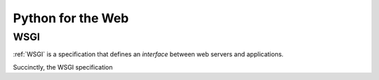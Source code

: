 ==================
Python for the Web
==================

WSGI
====

:ref:`WSGI` is a specification that defines an *interface* between web servers
and applications.

Succinctly, the WSGI specification

.. seealso::

    :wsgi:`What is WSGI? <what>`
        Further detailed documentation on the WSGI specification and its
        ecosystem.
